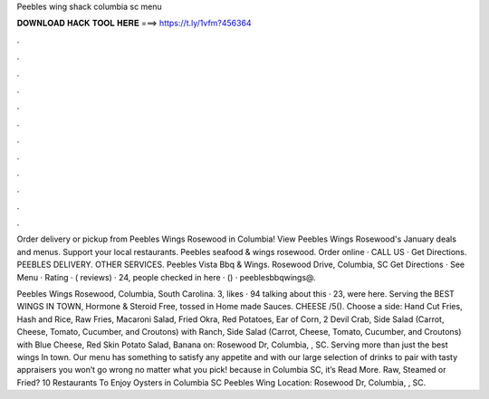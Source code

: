 Peebles wing shack columbia sc menu



𝐃𝐎𝐖𝐍𝐋𝐎𝐀𝐃 𝐇𝐀𝐂𝐊 𝐓𝐎𝐎𝐋 𝐇𝐄𝐑𝐄 ===> https://t.ly/1vfm?456364



.



.



.



.



.



.



.



.



.



.



.



.

Order delivery or pickup from Peebles Wings Rosewood in Columbia! View Peebles Wings Rosewood's January deals and menus. Support your local restaurants. Peebles seafood & wings rosewood. Order online · CALL US · Get Directions. PEEBLES DELIVERY. OTHER SERVICES. Peebles Vista Bbq & Wings. Rosewood Drive, Columbia, SC Get Directions · See Menu · Rating · ( reviews) · 24, people checked in here · () · peeblesbbqwings@.

Peebles Wings Rosewood, Columbia, South Carolina. 3, likes · 94 talking about this · 23, were here. Serving the BEST WINGS IN TOWN, Hormone & Steroid Free, tossed in Home made Sauces. CHEESE /5(). Choose a side: Hand Cut Fries, Hash and Rice, Raw Fries, Macaroni Salad, Fried Okra, Red Potatoes, Ear of Corn, 2 Devil Crab, Side Salad (Carrot, Cheese, Tomato, Cucumber, and Croutons) with Ranch, Side Salad (Carrot, Cheese, Tomato, Cucumber, and Croutons) with Blue Cheese, Red Skin Potato Salad, Banana on: Rosewood Dr, Columbia, , SC. Serving more than just the best wings In town. Our menu has something to satisfy any appetite and with our large selection of drinks to pair with tasty appraisers you won’t go wrong no matter what you pick! because in Columbia SC, it’s Read More. Raw, Steamed or Fried? 10 Restaurants To Enjoy Oysters in Columbia SC Peebles Wing Location: Rosewood Dr, Columbia, , SC.
